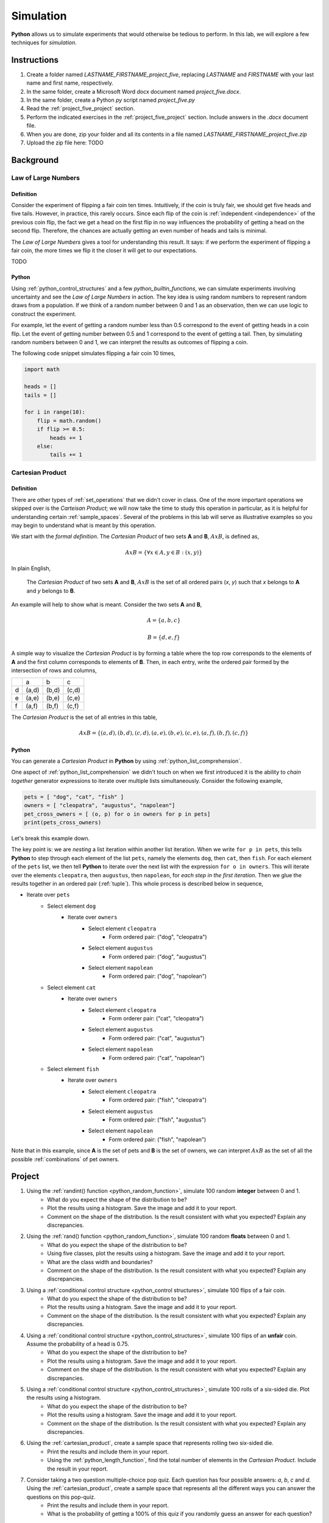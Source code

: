 .. _project_five:

==========
Simulation
==========

**Python** allows us to simulate experiments that would otherwise be tedious to perform. In this lab, we will explore a few techniques for *simulation*.

Instructions
============

1. Create a folder named `LASTNAME_FIRSTNAME_project_five`, replacing `LASTNAME` and `FIRSTNAME` with your last name and first name, respectively.
2. In the same folder, create a Microsoft Word *docx* document named `project_five.docx`.
3. In the same folder, create a Python *py* script named `project_five.py`
4. Read the :ref:`project_five_project` section.
5. Perform the indicated exercises in the :ref:`project_five_project` section. Include answers in the *.docx* document file.
6. When you are done, zip your folder and all its contents in a file named `LASTNAME_FIRSTNAME_project_five.zip`
7. Upload the zip file here: TODO

.. _project_five_background:

Background
==========

Law of Large Numbers
--------------------

Definition
**********

Consider the experiment of flipping a fair coin ten times. Intuitively, if the coin is truly fair, we should get five heads and five tails. However, in practice, this rarely occurs. Since each flip of the coin is :ref:`independent <independence>` of the previous coin flip, the fact we get a head on the first flip in no way influences the probability of getting a head on the second flip. Therefore, the chances are actually getting an even number of heads and tails is minimal.

The *Law of Large Numbers* gives a tool for understanding this result. It says: if we perform the experiment of flipping a fair coin, the more times we flip it the closer it will get to our expectations. 

TODO 

Python
******

Using :ref:`python_control_structures` and a few `python_builtin_functions`, we can simulate experiments involving uncertainty and see the *Law of Large Numbers* in action. The key idea is using random numbers to represent random draws from a population. If we think of a random number between 0 and 1 as an observation, then we can use logic to construct the experiment. 

For example, let the event of getting a random number less than 0.5 correspond to the event of getting heads in a coin flip. Let the event of getting number between 0.5 and 1 correspond to the event of getting a tail. Then, by simulating random numbers between 0 and 1, we can interpret the results as outcomes of flipping a coin.

The following code snippet simulates flipping a fair coin 10 times,

.. code:: python

    import math

    heads = []
    tails = []

    for i in range(10):
        flip = math.random()
        if flip >= 0.5:
            heads += 1
        else:
            tails += 1

Cartesian Product
-----------------

Definition 
**********

There are other types of :ref:`set_operations` that we didn't cover in class. One of the more important operations we skipped over is the *Carteisan Product*; we will now take the time to study this operation in particular, as it is helpful for understanding certain :ref:`sample_spaces`. Several of the problems in this lab will serve as illustrative examples so you may begin to understand what is meant by this operation. 

We start with the *formal definition*. The *Cartesian Product* of two sets **A** and **B**, :math:`A x B`, is defined as,

.. math::
    A x B = \{ \forall x \in A, y \in B: (x, y) \}

In plain English,

    The *Cartesian Product* of two sets **A** and **B**, :math:`A x B` is the set of all ordered pairs (*x*, *y*) such that *x* belongs to **A** and *y* belongs to **B**.

An example will help to show what is meant. Consider the two sets **A** and **B**,

.. math::
    A = \{ a, b, c \}

.. math::
    B = \{ d, e, f \}

A simple way to visualize the *Cartesian Product* is by forming a table where the top row corresponds to the elements of **A** and the first column corresponds to elements of **B**. Then, in each entry, write the ordered pair formed by the intersection of rows and columns,

+-----+-------+-------+-------+
|     |   a   |  b    |  c    | 
+-----+-------+-------+-------+
|  d  | (a,d) | (b,d) | (c,d) |
+-----+-------+-------+-------+
|  e  | (a,e) | (b,e) | (c,e) |
+-----+-------+-------+-------+
|  f  | (a,f) | (b,f) | (c,f) |
+-----+-------+-------+-------+

The *Cartesian Product* is the set of all entries in this table, 

.. math::
    A x B = \{ (a,d), (b,d), (c,d), (a,e), (b,e), (c,e), (a,f), (b,f), (c,f) \}

Python
******

You can generate a *Cartesian Product* in **Python** by using :ref:`python_list_comprehension`. 

One aspect of :ref:`python_list_comprehension` we didn't touch on when we first introduced it is the ability to *chain together* generator expressions to iterate over multiple lists simultaneously. Consider the following example,

.. code:: python

    pets = [ "dog", "cat", "fish" ]
    owners = [ "cleopatra", "augustus", "napolean"]
    pet_cross_owners = [ (o, p) for o in owners for p in pets]
    print(pets_cross_owners)

Let's break this example down. 

The key point is: we are *nesting* a list iteration within another list iteration. When we write ``for p in pets``, this tells **Python** to step through each element of the list ``pets``, namely the elements ``dog``, then ``cat``, then ``fish``. For each element of the ``pets`` list, we then tell **Python** to iterate over the next list with the expression ``for o in owners``. This will iterate over the elements ``cleopatra``, then ``augustus``, then ``napolean``, for *each step in the first iteration*. Then we glue the results together in an ordered pair (:ref:`tuple`). This whole process is described below in sequence,

* Iterate over ``pets``
    * Select element ``dog``
        * Iterate over ``owners``
            * Select element ``cleopatra``
                * Form ordered pair: ("dog", "cleopatra")
            * Select element ``augustus``
                * Form ordered pair: ("dog", "augustus")
            * Select element ``napolean``
                * Form ordered pair: ("dog", "napolean")
    * Select element ``cat``
        * Iterate over ``owners``
            * Select element ``cleopatra``
                * Form orderer pair: ("cat", "cleopatra")
            * Select element ``augustus``
                * Form ordered pair: ("cat", "augustus")
            * Select element ``napolean``
                * Form ordered pair: ("cat", "napolean")
    * Select element ``fish``
        * Iterate over ``owners``
            * Select element ``cleopatra``
                * Form ordered pair: ("fish", "cleopatra")
            * Select element ``augustus``
                * Form ordered pair: ("fish", "augustus")
            * Select element ``napolean``
                * Form ordered pair: ("fish", "napolean")
        
Note that in this example, since **A** is the set of pets and **B** is the set of owners, we can interpret :math:`A x B` as the set of all the possible :ref:`combinations` of pet owners. 

.. _project_five_project:

Project
=======

1. Using the :ref:`randint() function <python_random_function>`, simulate 100 random **integer** between 0 and 1.
    - What do you expect the shape of the distribution to be? 
    - Plot the results using a histogram. Save the image and add it to your report.
    - Comment on the shape of the distribution. Is the result consistent with what you expected? Explain any discrepancies.
2. Using the :ref:`rand() function <python_random_function>`, simulate 100 random **floats** between 0 and 1.
    - What do you expect the shape of the distribution to be? 
    - Using five classes, plot the results using a histogram. Save the image and add it to your report. 
    - What are the class width and boundaries?
    - Comment on the shape of the distribution. Is the result consistent with what you expected? Explain any discrepancies.
3. Using a :ref:`conditional control structure <python_control structures>`, simulate 100 flips of a fair coin. 
    - What do you expect the shape of the distribution to be? 
    - Plot the results using a histogram. Save the image and add it to your report.
    - Comment on the shape of the distribution. Is the result consistent with what you expected? Explain any discrepancies. 
4. Using a :ref:`conditional control structure <python_control_structures>`, simulate 100 flips of an **unfair** coin. Assume the probability of a head is 0.75. 
    - What do you expect the shape of the distribution to be? 
    - Plot the results using a histogram. Save the image and add it to your report.
    - Comment on the shape of the distribution. Is the result consistent with what you expected? Explain any discrepancies. 
5. Using a :ref:`conditional control structure <python_control_structures>`, simulate 100 rolls of a six-sided die. Plot the results using a histogram. 
    - What do you expect the shape of the distribution to be? 
    - Plot the results using a histogram. Save the image and add it to your report.
    - Comment on the shape of the distribution. Is the result consistent with what you expected? Explain any discrepancies. 
6. Using the :ref:`cartesian_product`, create a sample space that represents rolling two six-sided die. 
    - Print the results and include them in your report. 
    - Using the :ref:`python_length_function`, find the total number of elements in the *Cartesian Product*. Include the result in your report. 
7. Consider taking a two question multiple-choice pop quiz. Each question has four possible answers: *a*, *b*, *c* and *d*. Using the :ref:`cartesian_product`, create a sample space that represents all the different ways you can answer the questions on this pop-quiz.
    - Print the results and include them in your report. 
    - What is the probability of getting a 100% of this quiz if you randomly guess an answer for each question? 
8. Using the techniques discussed in this lab, simulate a list of data that could represent the IQs for a *population* of 30 students. 
    - Plot the results using a histogram. Save the image and add it to your report.
    - Comment on the shape of the distribution. Is the result consistent with what you expected? Explain any discrepancies. 
    - Is this an accurate simulation of IQs? Why or why not? If not, how could it be improved? 
    - Consider selecting two students from this population :ref:`with_replacement`. What would the sample space for this experiment look like? Include your answer in the result. 

.. note:: 
    IQs generally don't go below 60 or above 140. 